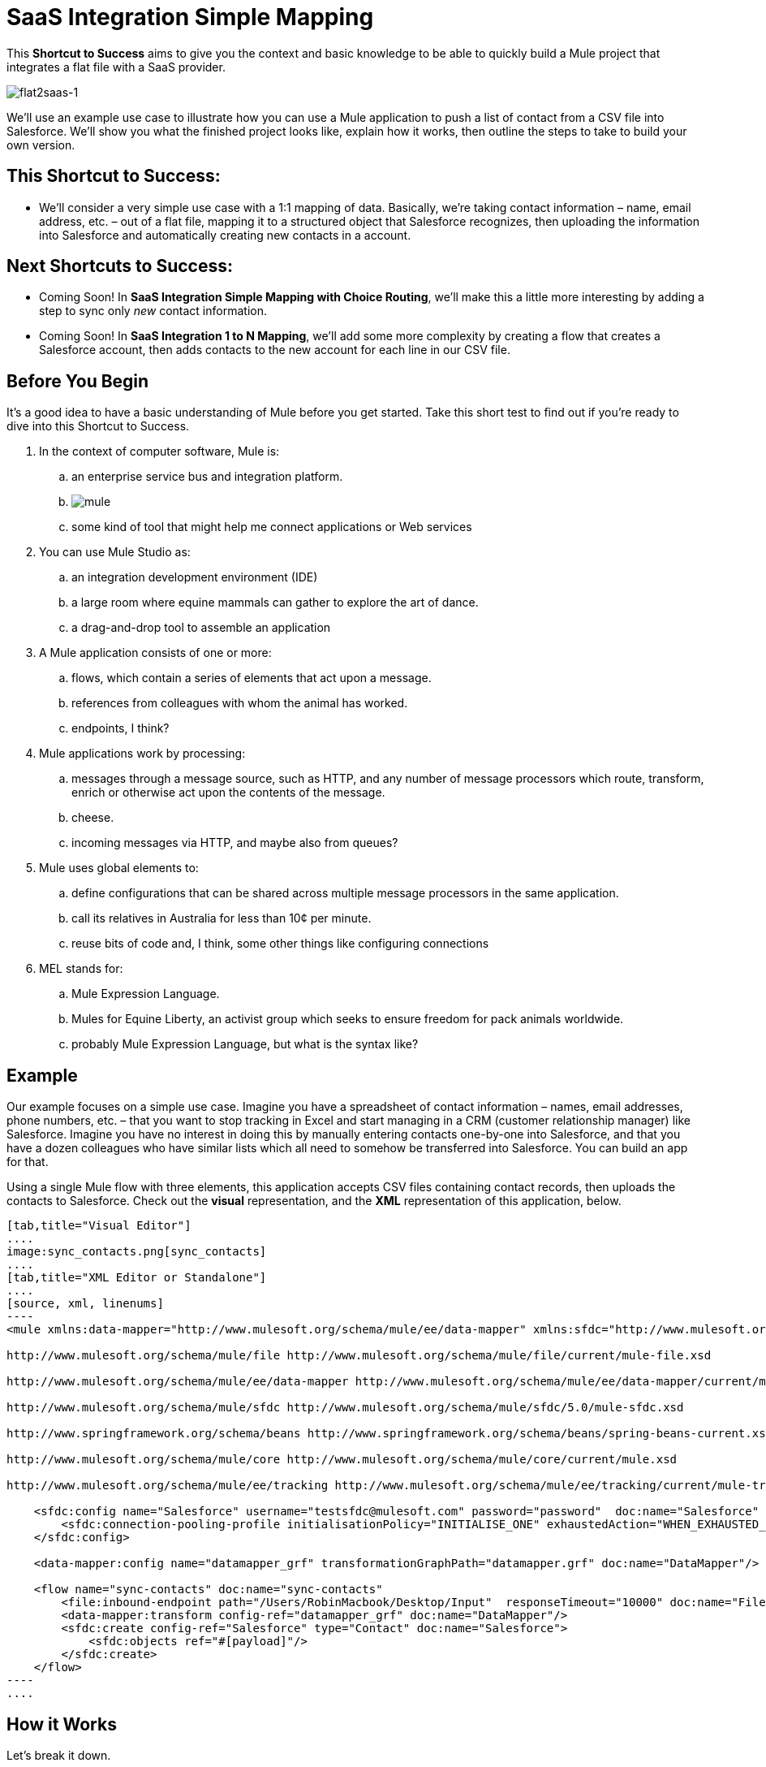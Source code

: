 = SaaS Integration Simple Mapping

This *Shortcut to Success* aims to give you the context and basic knowledge to be able to quickly build a Mule project that integrates a flat file with a SaaS provider.

image:flat2saas-1.png[flat2saas-1]

We'll use an example use case to illustrate how you can use a Mule application to push a list of contact from a CSV file into Salesforce. We'll show you what the finished project looks like, explain how it works, then outline the steps to take to build your own version. 

== This Shortcut to Success:

* We'll consider a very simple use case with a 1:1 mapping of data. Basically, we're taking contact information – name, email address, etc. – out of a flat file, mapping it to a structured object that Salesforce recognizes, then uploading the information into Salesforce and automatically creating new contacts in a account. 

== Next Shortcuts to Success:

* Coming Soon! In *SaaS Integration Simple Mapping with Choice Routing*, we'll make this a little more interesting by adding a step to sync only _new_ contact information. 
* Coming Soon! In *SaaS Integration 1 to N Mapping*, we'll add some more complexity by creating a flow that creates a Salesforce account, then adds contacts to the new account for each line in our CSV file.

== Before You Begin

It's a good idea to have a basic understanding of Mule before you get started. Take this short test to find out if you're ready to dive into this Shortcut to Success.

. In the context of computer software, Mule is: 
.. an enterprise service bus and integration platform.
.. image:mule.png[mule]

.. some kind of tool that might help me connect applications or Web services
. You can use Mule Studio as:
.. an integration development environment (IDE)
.. a large room where equine mammals can gather to explore the art of dance.
.. a drag-and-drop tool to assemble an application
. A Mule application consists of one or more:
.. flows, which contain a series of elements that act upon a message.
.. references from colleagues with whom the animal has worked.
.. endpoints, I think?
. Mule applications work by processing:
.. messages through a message source, such as HTTP, and any number of message processors which route, transform, enrich or otherwise act upon the contents of the message.
.. cheese.
.. incoming messages via HTTP, and maybe also from queues?
. Mule uses global elements to:
.. define configurations that can be shared across multiple message processors in the same application.
.. call its relatives in Australia for less than 10¢ per minute.
.. reuse bits of code and, I think, some other things like configuring connections
. MEL stands for:
.. Mule Expression Language.
.. Mules for Equine Liberty, an activist group which seeks to ensure freedom for pack animals worldwide.
.. probably Mule Expression Language, but what is the syntax like?


== Example

Our example focuses on a simple use case. Imagine you have a spreadsheet of contact information – names, email addresses, phone numbers, etc. – that you want to stop tracking in Excel and start managing in a CRM (customer relationship manager) like Salesforce. Imagine you have no interest in doing this by manually entering contacts one-by-one into Salesforce, and that you have a dozen colleagues who have similar lists which all need to somehow be transferred into Salesforce. You can build an app for that.

Using a single Mule flow with three elements, this application accepts CSV files containing contact records, then uploads the contacts to Salesforce. Check out the *visual* representation, and the *XML* representation of this application, below.

[tabs]
------
[tab,title="Visual Editor"]
....
image:sync_contacts.png[sync_contacts]
....
[tab,title="XML Editor or Standalone"]
....
[source, xml, linenums]
----
<mule xmlns:data-mapper="http://www.mulesoft.org/schema/mule/ee/data-mapper" xmlns:sfdc="http://www.mulesoft.org/schema/mule/sfdc" xmlns:file="http://www.mulesoft.org/schema/mule/file" xmlns:tracking="http://www.mulesoft.org/schema/mule/ee/tracking" xmlns="http://www.mulesoft.org/schema/mule/core" xmlns:doc="http://www.mulesoft.org/schema/mule/documentation" xmlns:spring="http://www.springframework.org/schema/beans" xmlns:xsi="http://www.w3.org/2001/XMLSchema-instance" xsi:schemaLocation="
  
http://www.mulesoft.org/schema/mule/file http://www.mulesoft.org/schema/mule/file/current/mule-file.xsd
  
http://www.mulesoft.org/schema/mule/ee/data-mapper http://www.mulesoft.org/schema/mule/ee/data-mapper/current/mule-data-mapper.xsd
  
http://www.mulesoft.org/schema/mule/sfdc http://www.mulesoft.org/schema/mule/sfdc/5.0/mule-sfdc.xsd
  
http://www.springframework.org/schema/beans http://www.springframework.org/schema/beans/spring-beans-current.xsd
  
http://www.mulesoft.org/schema/mule/core http://www.mulesoft.org/schema/mule/core/current/mule.xsd
  
http://www.mulesoft.org/schema/mule/ee/tracking http://www.mulesoft.org/schema/mule/ee/tracking/current/mule-tracking-ee.xsd ">
 
    <sfdc:config name="Salesforce" username="testsfdc@mulesoft.com" password="password"  doc:name="Salesforce" securityToken="bgfsG5688kroeemIHMnYJ">
        <sfdc:connection-pooling-profile initialisationPolicy="INITIALISE_ONE" exhaustedAction="WHEN_EXHAUSTED_GROW"/>
    </sfdc:config>
  
    <data-mapper:config name="datamapper_grf" transformationGraphPath="datamapper.grf" doc:name="DataMapper"/>
  
    <flow name="sync-contacts" doc:name="sync-contacts"
        <file:inbound-endpoint path="/Users/RobinMacbook/Desktop/Input"  responseTimeout="10000" doc:name="File" connector-ref="File" moveToDirectory="/Users/RobinMacbook/Desktop/Output"/>
        <data-mapper:transform config-ref="datamapper_grf" doc:name="DataMapper"/>
        <sfdc:create config-ref="Salesforce" type="Contact" doc:name="Salesforce">
            <sfdc:objects ref="#[payload]"/>
        </sfdc:create>
    </flow>
----
....
------

== How it Works

Let's break it down.

=== File Goes In

Before it can do anything with the contact information, the first thing the application has to do is actually accept a CSV file. The *link:/mule-user-guide/v/3.4/file-endpoint-reference[File endpoint]* in the flow behaves as the inbound link:/mule-user-guide/v/3.4/message-sources[message source], accepting files that get put into a specified folder. Once in a link:/mule-user-guide/v/3.4/mule-concepts[Mule flow], the content of the file becomes a link:/mule-user-guide/v/3.4/mule-concepts[Mule message] with a link:/mule-user-guide/v/3.4/mule-concepts[header] and a link:/mule-user-guide/v/3.4/mule-concepts[payload]. The other link:/mule-user-guide/v/3.4/message-processors[message processors] in the flow will act upon this message by adding to it, transforming it, or otherwise manipulating it.

image:saas1.png[saas1]

=== Magic Happens

Now Mule has the CSV file content – still structured in flat-file format – in a message payload. What next? Well, Salesforce only accepts data in a structured format, so we first have to convert the data format from flat to structured. Also, the data in the CSV file is labeled differently than in Salesforce: the CSV uses "first", "last" "emailAddress" and "phone" whereas in Salesforce, the contact information is labeled as "LastName", "FirstName", "Email" and "Phone". So we'll have to map the data from its CSV label to its new Salesforce label – last to LastName, first to FirstName, emailAddress to Email, and phone to Phone. To perform both of these chores at once, we can use magic. Or a DataMapper. 

We added a *link:/anypoint-studio/v/6/datamapper-user-guide-and-reference[DataMapper Transformer]* to our flow and told it the type of input data it can expect (flat file), the type of output data we want it to produce (structured), then used the drag-and-drop interface to visually map input fields to output fields. In its lovely completed form, DataMapper gives us visibility into all these transformation details and visually represents each mapping with arrows. 

image:mapping.png[mapping]

[TIP]
====
*Why use DataMapper rather than the CSV-to-Maps Transformer?*

Incidentallly, you _could_ use multiple message processors to first convert the CSV data into an object, then manually map the data input to output. However, DataMapper is faster and easier to use, especially if you enable DataSense on your Salesforce connector so that Mule auto-populates your output mapping fields for you. We'll get into the details in the next section, but for now, know that using a DataMapper transformer can save you time and effort, even for the simplest mappings.
====

=== Contact Info Goes Out

When it has converted all the contacts in the file to a collection of Salesforce-friendly data, the application uses a Salesforce Connector to push data into your Salesforce account.

The connector's configurations (shown in the orange box below) specify the *operation* – `Create` – and the *sObject type* – `Contact` – which dictate exactly how the data uploads to Salesforce; in this case, it creates new contacts. The configuration also indicates that the object field mappings can be extracted from the message payload, because in our example, the message payload is the CSV file that we want to map. 

image:saas2.png[saas2]

The Salesforce connector also requires a link:/mule-user-guide/v/3.4/global-elements[Global Element], which contains global configurations. At minimum, the global configuration should include a Username, Password, and Security Token, shown in the orange box (below). 

image:Studio_SFglobal.png[Studio_SFglobal]

As you may have suspected, the real magic happens in the blue box (above). The** link:/mule-user-guide/v/3.4/mule-datasense[Enable DataSense]** checkbox does two thrilling things:

. allows you test your connection with Salesforce so you know that the connection is working right away so there are no surprises later
. proactively acquires information about data, such as data type and structure, from Salesforce and then feeds it into DataMapper so that you don't have to enter anything manually.

It's a beautiful thing.

With all the pieces in place, all you have to do is run the application and start feeding it files (i.e. putting CSV files into the input folder). To test it, you can deploy the application on the embedded Mule runtime that is bundled with Studio, or to an on-premise server, or in the cloud using CloudHub. There are actually a number of different ways you can deploy and manage a Mule application; learn more about link:/mule-user-guide/v/3.4/deployment-scenarios[Deployment Scenarios].

== Build Your Own

Here are the end-to-end instructions for how to build your own version of this example, using any endpoint and connector you want.

. First, define your message source. Select the endpoint that corresponds with wherever it is your input data resides and insert it into your flow. You're one-third of the way there.
. Next, determine your intended destination. Select the Anypoint Connector that corresponds with the SaaS vendor you wish to integrate with, insert it into your flow, and configure it as necessary. 
. If the connector you have selected offers link:/mule-user-guide/v/3.4/mule-datasense[DataSense], be sure that the "Enable DataSense" box is checked when you configure your connector's global element. You're now two-thirds of the way there, and DataMapper is about to do the rest of the hard work.
. Add a link:/anypoint-studio/v/6/datamapper-user-guide-and-reference[DataMapper] transformer into your flow in between your message source and your connector.
+

*Pro Tip*

Insert a DataMapper transformer in your flow AFTER you have already placed and configured your DataSense-enabled Anypoint Connector. Building your flow in this order saves you the most time because it will trigger DataSense to dynamically discover your outbound mapping fields and feed the information into DataMapper.

. Configure the DataMapper transformer. If your connector is DataSense-enabled, you should only need to configure the input values. Otherwise, you can quickly map inputs to outputs by clicking and dragging input fields to output fields in the link:/mule-user-guide/v/3.4/datamapper-concepts[Data Mapping Console]. 
. Save and run your application. 
. Bask in the glory of your success.

== Dive Deeper

* Walk through this example step by step using the link:/mule-user-guide/v/3.4/connect-with-salesforce-example[Connect with Salesforce Example], included with your instance of Mule Studio.
* Try out more complex link:/mule-user-guide/v/3.4/choosing-mel-or-ctl2-as-scripting-engine[DataMapping using Mule Expression Language] to extract specific data from your message header or payload and dynamically map to your desired format.
* Learn how to customize your link:/mule-user-guide/v/3.4/error-handling[error handling] strategies for more fine-grained control of what kinds of errors are captured and where the data is sent.
